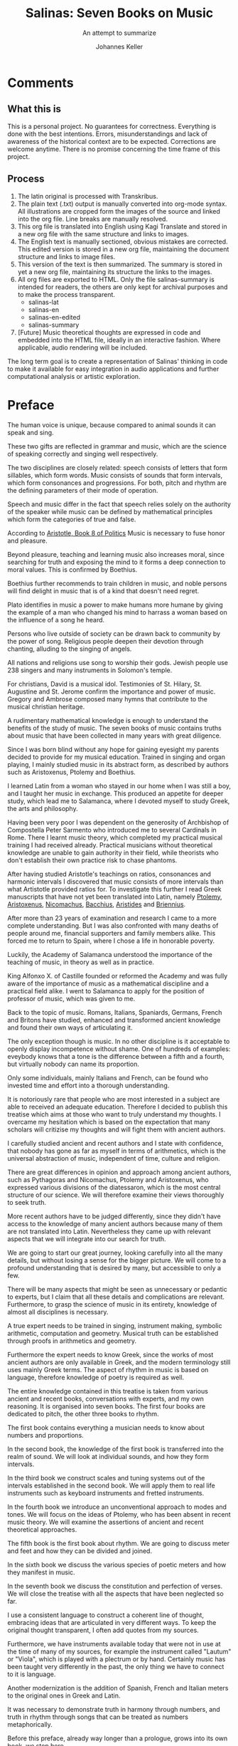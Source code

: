 #+title: Salinas: Seven Books on Music
#+subtitle: An attempt to summarize
#+author: Johannes Keller
#+startup: overview

#+OPTIONS: html-style:nil
#+OPTIONS: num:nil
#+HTML_HEAD: <link rel="stylesheet" href="style.css" />
#+HTML_HEAD_EXTRA: <script type="text/javascript" src="image-processing.js"></script>
#+HTML_HEAD_EXTRA: <link rel="preconnect" href="https://fonts.googleapis.com">
#+HTML_HEAD_EXTRA: <link rel="preconnect" href="https://fonts.gstatic.com" crossorigin>
#+HTML_HEAD_EXTRA: <link href="https://fonts.googleapis.com/css2?family=EB+Garamond:ital,wght@0,400..800;1,400..800&display=swap" rel="stylesheet">

#+startup: overview


# Math notation:
#   Testing \( \frac{1}{2} \) within a line.

* Comments
** What this is
This is a personal project. No guarantees for correctness. Everything
is done with the best intentions. Errors, misunderstandings and lack
of awareness of the historical context are to be expected. Corrections
are welcome anytime. There is no promise concerning the time frame of
this project.

** Process
1. The latin original is processed with Transkribus.
2. The plain text (.txt) output is manually converted into org-mode
   syntax. All illustrations are cropped form the images of the source
   and linked into the org file. Line breaks are manually resolved.
3. This org file is translated into English using Kagi Translate and
   stored in a new org file with the same structure and links to
   images.
4. The English text is manually sectioned, obvious mistakes are
   corrected. This edited version is stored in a new org file,
   maintaining the document structure and links to image files.
5. This version of the text is then summarized. The summary is stored
   in yet a new org file, maintaining its structure the links to the
   images.
6. All org files are exported to HTML. Only the file salinas-summary
   is intended for readers, the others are only kept for archival
   purposes and to make the process transparent.
   - salinas-lat
   - salinas-en
   - salinas-en-edited
   - salinas-summary
7. [Future] Music theoretical thoughts are expressed in code and
   embedded into the HTML file, ideally in an interactive
   fashion. Where applicable, audio rendering will be included.

The long term goal is to create a representation of Salinas' thinking
in code to make it available for easy integration in audio
applications and further computational analysis or artistic
exploration.

* Preface
The human voice is unique, because compared to animal sounds it can
speak and sing.

These two gifts are reflected in grammar and music, which are the
science of speaking correctly and singing well respectively.

The two disciplines are closely related: speech consists of letters
that form sillables, which form words. Music consists of sounds that
form intervals, which form consonances and progressions. For both,
pitch and rhythm are the defining parameters of their mode of
operation.

Speech and music differ in the fact that speech relies solely on the
authority of the speaker while music can be defined by mathematical
principles which form the categories of true and false.

According to [[https://www.perseus.tufts.edu/hopper/text?doc=Perseus%3Atext%3A1999.01.0058%3Abook%3D8][Aristotle, Book 8 of _Politics_]] Music is necessary to
fuse honor and pleasure.

Beyond pleasure, teaching and learning music also increases moral,
since searching for truth and exposing the mind to it forms a deep
connection to moral values. This is confirmed by Boethius.

Boethius further recommends to train children in music, and noble
persons will find delight in music that is of a kind that doesn't need
regret.

Plato identifies in music a power to make humans more humane by giving
the example of a man who changed his mind to harrass a woman based on
the influence of a song he heard.

Persons who live outside of society can be drawn back to community by
the power of song. Religious people deepen their devotion through
chanting, alluding to the singing of angels.

All nations and religions use song to worship their gods. Jewish
people use 238 singers and many instruments in Solomon's
temple.

For christians, David is a musical idol. Testimonies of St. Hilary,
St. Augustine and St. Jerome confirm the importance and power of
music. Gregory and Ambrose composed many hymns that contribute to the
musical christian heritage.

A rudimentary mathematical knowledge is enough to understand the
benefits of the study of music. The seven books of music contains
truths about music that have been collected in many years with great
diligence.

Since I was born blind without any hope for gaining eyesight my
parents decided to provide for my musical education. Trained in
singing and organ playing, I mainly studied music in its abstract
form, as described by authors such as Aristoxenus, Ptolemy and
Boethius.

I learned Latin from a woman who stayed in our home when I was still a
boy, and I taught her music in exchange. This produced an appetite for
deeper study, which lead me to Salamanca, where I devoted myself to
study Greek, the arts and philosophy.

Having been very poor I was dependent on the generosity of Archbishop
of Compostella Peter Sarmento who introduced me to several Cardinals
in Rome. There I learnt music theory, which completed my practical
musical training I had received already. Practical musicians without
theoretical knowledge are unable to gain authority in their field,
while theorists who don't establish their own practice risk to chase
phantoms.

After having studied Aristotle's teachings on ratios, consonances and
harmonic intervals I discovered that music consists of more intervals
than what Artistotle provided ratios for. To investigate this further
I read Greek manuscripts that have not yet been translated into Latin,
namely [[https://brill.com/display/title/6825][Ptolemy]], [[https://en.wikipedia.org/wiki/Elementa_harmonica][Aristoxenus]], [[https://archive.org/details/manualofharmonic0000nico][Nicomachus]], [[https://www.oxfordreference.com/display/10.1093/acref/9780198662778.001.0001/acref-9780198662778-e-5768][Bacchius]], [[https://www.cambridge.org/core/journals/early-music-history/article/abs/aristides-quintilianus-on-music-in-three-books-translation-with-introduction-commentary-and-annotations-by-thomas-j-mathiesen-new-haven-and-london-yale-university-press-1983-xiii-217-pp/40B80D4BE6355D8E594CF67064B7A2B3][Aristides]] and
[[https://en.wikipedia.org/wiki/Manuel_Bryennios][Briennius]].

After more than 23 years of examination and research I came to a more
complete understanding. But I was also confronted with many deaths of
people around me, financial supporters and family members alike. This
forced me to return to Spain, where I chose a life in honorable
poverty.

Luckily, the Academy of Salamanca understood the importance of the
teaching of music, in theory as well as in practice.

King Alfonxo X. of Castille founded or reformed the Academy and was
fully aware of the importance of music as a mathematical discipline
and a practical field alike. I went to Salamanca to apply for the
position of professor of music, which was given to me.

Back to the topic of music. Romans, Italians, Spaniards, Germans,
French and Britons have studied, enhanced and transformed ancient
knowledge and found their own ways of articulating it.

The only exception though is music. In no other discipline is it
acceptable to openly display incompetence without shame. One of
hundreds of examples: eveybody knows that a tone is the difference
between a fifth and a fourth, but virtually nobody can name its
proportion.

Only some individuals, mainly Italians and French, can be found who
invested time and effort into a thorough understanding.

It is notoriously rare that people who are most interested in a
subject are able to received an adequate education. Therefore I
decided to publish this treatise which aims at those who want to truly
understand my thoughts. I overcame my hesitation which is based on the
expectation that many scholars will critizise my thoughts and will
fight them with ancient authors.

I carefully studied ancient and recent authors and I state with
confidence, that nobody has gone as far as myself in terms of
arithmetics, which is the universal abstraction of music, independent
of time, culture and religion.

There are great differences in opinion and approach among ancient
authors, such as Pythagoras and Nicomachus, Ptolemy and Aristoxenus,
who expressed various divisions of the diatessaron, which is the most
central structure of our science. We will therefore examine their
views thoroughly to seek truth.

More recent authors have to be judged differently, since they didn't
have access to the knowledge of many ancient authors because many of
them are not translated into Latin. Nevertheless they came up with
relevant aspects that we will integrate into our search for truth.

We are going to start our great journey, looking carefully into all
the many details, but without losing a sense for the bigger
picture. We will come to a profound understanding that is desired by
many, but accessible to only a few.

There will be many aspects that might be seen as unnecessary or
pedantic to experts, but I claim that all these details and
complications are relevant. Furthermore, to grasp the science of music
in its entirety, knowledge of almost all disciplines is necessary.

A true expert needs to be trained in singing, instrument making,
symbolic arithmetic, computation and geometry. Musical truth can be
established through proofs in arithmetics and geometry.

Furthermore the expert needs to know Greek, since the works of most
ancient authors are only available in Greek, and the modern
terminology still uses mainly Greek terms. The aspect of rhythm in
music is based on language, therefore knowledge of poetry is required
as well.

The entire knowledge contained in this treatise is taken from various
ancient and recent books, conversations with experts, and my own
reasoning. It is organised into seven books. The first four books are
dedicated to pitch, the other three books to rhythm.

The first book contains everything a musician needs to know about
numbers and proportions.

In the second book, the knowledge of the first book is transferred
into the realm of sound. We will look at individual sounds, and how
they form intervals.

In the third book we construct scales and tuning systems out of the
intervals established in the second book. We will apply them to real
life instruments such as keyboard instruments and fretted instruments.

In the fourth book we introduce an unconventional approach to modes
and tones. We will focus on the ideas of Ptolemy, who has been absent
in recent music theory. We will examine the assertions of ancient and
recent theoretical approaches.

The fifth book is the first book about rhythm. We are going to discuss
meter and feet and how they can be divided and joined.

In the sixth book we discuss the various species of poetic meters and
how they manifest in music.

In the seventh book we discuss the constitution and perfection of
verses. We will close the treatise with all the aspects that have been
neglected so far.

I use a consistent language to construct a coherent line of thought,
embracing ideas that are articulated in very different ways. To keep
the original thought transparent, I often add quotes from my sources.

Furthermore, we have instruments available today that were not in use
at the time of many of my sources, for example the instrument called
"Lautum" or "Viola", which is played with a plectrum or by
hand. Certainly music has been taught very differently in the past,
the only thing we have to connect to it is language.

Another modernization is the addition of Spanish, French and Italian
meters to the original ones in Greek and Latin.

It was necessary to demonstrate truth in harmony through numbers, and
truth in rhythm through songs that can be treated as numbers
metaphorically.

Before this preface, already way longer than a prologue, grows into
its own book, we stop here.

Juan Lopez de Velasco: his review is unequivocally in favor of
printing this treatise, since its quality is above anything that is
available, its content is solid, and it is beneficial to all
theoretical and practical musicians.

Juan Fernandez de Herrera, Secretary of the Council of His Majesty
confirms that all the volumes of this treatise are licensed to be
printed on paper and published. 6th of November 1577.

* First Book
** Chapter 1, The duality of music: ancient and modern
Music, which is omnipresent, can be divided into two parts: music of
the ancients and the more recent music.

The ancient saw music in three forms:

- Mundane :: Movement of celetial bodies, proportion of seasons,
  mixture of elements, harmonic construction of the whole world.
- Human :: Conjunction of soul and body, disposition of the parts of
  the soul, organisation of science, constitutions of kingdoms and
  republics.
- Instrumental :: Human voices and musical instruments.

We dare to add a different division of music to these ancient one. It
is also threefold:

- Irrational music :: Doesn't derive from thought or ratio, but does
  affect or please the senses. Example: bird songs and animal sounds.
- Intellectual music :: Cannot be perceived by the senses and only
  manifests in thought. Examples: the proportions of the movements of
  celestial bodies (which do not produce any actual sound), the
  structure of the soul.
- Instrumental music :: Manifests in sounds that are produced and
  perceived with an understanding of harmonic order, vocally or with
  instruments. Since only humans have the capacity of intellectual
  thought, this kind of music is inherently human.
** Chapter 2, The definition and division of instrumental music
Music is treated as a science, some call it the science of modulation
or of well-modulating. As a science, its conclusions have to be true
and do not admit any alteration.

Music is divided into theory and practice. Theory contemplates
knowledge, while practice modulates artfully and with delight
according to the precepts of the art.

Theory is again divided into harmony and rhythm. Harmony is concerned
with the organisation of pitch, ignoring the aspect of time.

Rhythm is concerned with the organisation of time, also considering
the significance and use of silence. It is based on principles of
speech, such as meter and feet.

In polyphony (figurative or mensural music), all these aspects come
together. Although




** Chapter 3, Perception needs reason in harmony
According to Ptolemy, senses judge according to matter and affection,
while reason judges according to form and cause.

The ears assess truth autonomously and receive integrity from
reason. Reason assess truth based on sensory input, and establish and
prove integrity by itself.

Therefore, ears and reason are both crucial to process harmony. Reason
cannot meaningfully operate without being rooted in the material
reality, while the senses cannot come to proper conclusions because of
the fluid and unstable nature of matter. Furthermore, reason can cover
the tiniest differences in pitch that would not be perceptible by ear.

There is a direct relationship between sound and numbers. Conclusions
based on the observation of sound and based on arithmetic reasoning
will always agree. Before we start to investigate sound, we need a
fundamental understanding of the properties of numbers.

Boethius and Aristotle confirm that the reason of numbers encompasses
all harmony.
